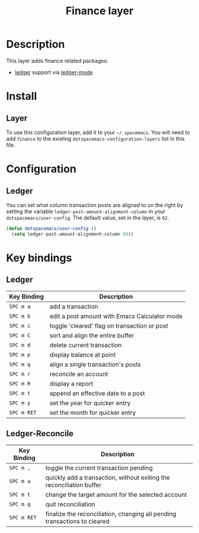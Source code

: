 #+TITLE: Finance layer

* Table of Contents                                         :TOC_4_gh:noexport:
 - [[#description][Description]]
 - [[#install][Install]]
   - [[#layer][Layer]]
 - [[#configuration][Configuration]]
   - [[#ledger][Ledger]]
 - [[#key-bindings][Key bindings]]
   - [[#ledger-1][Ledger]]
   - [[#ledger-reconcile][Ledger-Reconcile]]

* Description

This layer adds finance related packages:
- [[https://github.com/ledger/ledger][ledger]] support via [[https://www.emacswiki.org/emacs/LedgerMode][ledger-mode]]

[[file:img/ledger.png]]

* Install
** Layer
To use this configuration layer, add it to your =~/.spacemacs=. You will need to
add =finance= to the existing =dotspacemacs-configuration-layers= list in this
file.

* Configuration

** Ledger

You can set what column transaction posts are aligned to on
the right by setting the variable =ledger-post-amount-alignment-column= in
your =dotspacemacs/user-config=.  The default value, set in the layer, is =62=.

#+BEGIN_SRC emacs-lisp
  (defun dotspacemacs/user-config ()
    (setq ledger-post-amount-alignment-column 68))
#+END_SRC

* Key bindings

** Ledger

| Key Binding | Description                                   |
|-------------+-----------------------------------------------|
| ~SPC m a~   | add a transaction                             |
| ~SPC m b~   | edit a post amount with Emacs Calculator mode |
| ~SPC m c~   | toggle 'cleared' flag on transaction or post  |
| ~SPC m C~   | sort and align the entire buffer              |
| ~SPC m d~   | delete current transaction                    |
| ~SPC m p~   | display balance at point                      |
| ~SPC m q~   | align a single transaction's posts            |
| ~SPC m r~   | reconcile an account                          |
| ~SPC m R~   | display a report                              |
| ~SPC m t~   | append an effective date to a post            |
| ~SPC m y~   | set the year for quicker entry                |
| ~SPC m RET~ | set the month for quicker entry               |

** Ledger-Reconcile

| Key Binding | Description                                                               |
|-------------+---------------------------------------------------------------------------|
| ~SPC m ,~   | toggle the current transaction pending                                    |
| ~SPC m a~   | quickly add a transaction, without exiting the reconciliation buffer      |
| ~SPC m t~   | change the target amount for the selected account                         |
| ~SPC m q~   | quit reconciliation                                                       |
| ~SPC m RET~ | finalize the reconciliation, changing all pending transactions to cleared |
